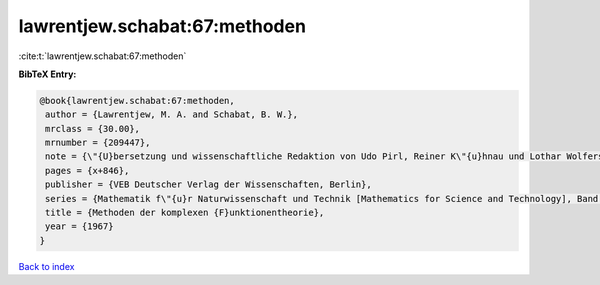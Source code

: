 lawrentjew.schabat:67:methoden
==============================

:cite:t:`lawrentjew.schabat:67:methoden`

**BibTeX Entry:**

.. code-block:: bibtex

   @book{lawrentjew.schabat:67:methoden,
    author = {Lawrentjew, M. A. and Schabat, B. W.},
    mrclass = {30.00},
    mrnumber = {209447},
    note = {\"{U}bersetzung und wissenschaftliche Redaktion von Udo Pirl, Reiner K\"{u}hnau und Lothar Wolfersdorf},
    pages = {x+846},
    publisher = {VEB Deutscher Verlag der Wissenschaften, Berlin},
    series = {Mathematik f\"{u}r Naturwissenschaft und Technik [Mathematics for Science and Technology], Band 13},
    title = {Methoden der komplexen {F}unktionentheorie},
    year = {1967}
   }

`Back to index <../By-Cite-Keys.html>`_
